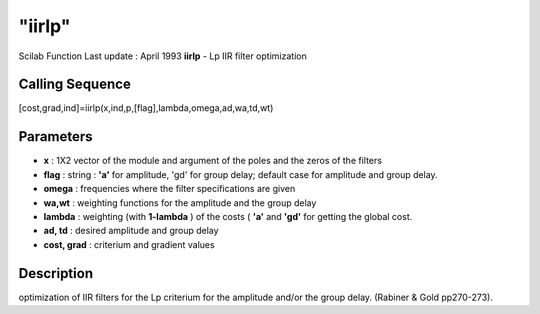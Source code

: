====
"iirlp"
====

Scilab Function Last update : April 1993
**iirlp** - Lp IIR filter optimization



Calling Sequence
~~~~~~~~~~~~~~~~

[cost,grad,ind]=iirlp(x,ind,p,[flag],lambda,omega,ad,wa,td,wt)




Parameters
~~~~~~~~~~


+ **x** : 1X2 vector of the module and argument of the poles and the
  zeros of the filters
+ **flag** : string : **'a'** for amplitude, 'gd' for group delay;
  default case for amplitude and group delay.
+ **omega** : frequencies where the filter specifications are given
+ **wa,wt** : weighting functions for the amplitude and the group
  delay
+ **lambda** : weighting (with **1-lambda** ) of the costs ( **'a'**
  and **'gd'** for getting the global cost.
+ **ad, td** : desired amplitude and group delay
+ **cost, grad** : criterium and gradient values




Description
~~~~~~~~~~~

optimization of IIR filters for the Lp criterium for the amplitude
and/or the group delay. (Rabiner & Gold pp270-273).



